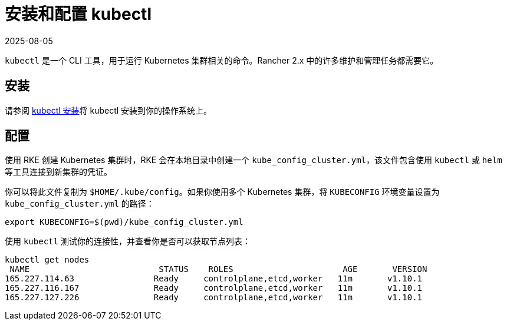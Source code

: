 = 安装和配置 kubectl
:revdate: 2025-08-05
:page-revdate: {revdate}

`kubectl` 是一个 CLI 工具，用于运行 Kubernetes 集群相关的命令。Rancher 2.x 中的许多维护和管理任务都需要它。

== 安装

请参阅 https://kubernetes.io/docs/tasks/tools/install-kubectl/[kubectl 安装]将 kubectl 安装到你的操作系统上。

== 配置

使用 RKE 创建 Kubernetes 集群时，RKE 会在本地目录中创建一个 `kube_config_cluster.yml`，该文件包含使用 `kubectl` 或 `helm` 等工具连接到新集群的凭证。

你可以将此文件复制为 `$HOME/.kube/config`。如果你使用多个 Kubernetes 集群，将 `KUBECONFIG` 环境变量设置为 `kube_config_cluster.yml` 的路径：

----
export KUBECONFIG=$(pwd)/kube_config_cluster.yml
----

使用 `kubectl` 测试你的连接性，并查看你是否可以获取节点列表：

----
kubectl get nodes
 NAME                          STATUS    ROLES                      AGE       VERSION
165.227.114.63                Ready     controlplane,etcd,worker   11m       v1.10.1
165.227.116.167               Ready     controlplane,etcd,worker   11m       v1.10.1
165.227.127.226               Ready     controlplane,etcd,worker   11m       v1.10.1
----
